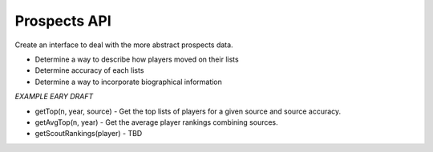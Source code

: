 Prospects API
=============
Create an interface to deal with the more abstract prospects data.

* Determine a way to describe how players moved on their lists
* Determine accuracy of each lists
* Determine a way to incorporate biographical information

*EXAMPLE EARY DRAFT*

* getTop(n, year, source)  - Get the top lists of players for a given source and source accuracy. 
* getAvgTop(n, year) - Get the average player rankings combining sources.   
* getScoutRankings(player) - TBD